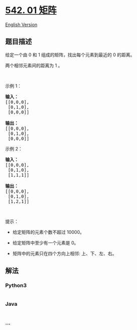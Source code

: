 * [[https://leetcode-cn.com/problems/01-matrix][542. 01 矩阵]]
  :PROPERTIES:
  :CUSTOM_ID: 矩阵
  :END:
[[./solution/0500-0599/0542.01 Matrix/README_EN.org][English Version]]

** 题目描述
   :PROPERTIES:
   :CUSTOM_ID: 题目描述
   :END:

#+begin_html
  <!-- 这里写题目描述 -->
#+end_html

#+begin_html
  <p>
#+end_html

给定一个由 0 和 1 组成的矩阵，找出每个元素到最近的 0 的距离。

#+begin_html
  </p>
#+end_html

#+begin_html
  <p>
#+end_html

两个相邻元素间的距离为 1 。

#+begin_html
  </p>
#+end_html

#+begin_html
  <p>
#+end_html

 

#+begin_html
  </p>
#+end_html

#+begin_html
  <p>
#+end_html

示例 1：

#+begin_html
  </p>
#+end_html

#+begin_html
  <pre>
  <strong>输入：</strong>
  [[0,0,0],
   [0,1,0],
   [0,0,0]]

  <strong>输出：</strong>
  [[0,0,0],
   [0,1,0],
   [0,0,0]]
  </pre>
#+end_html

#+begin_html
  <p>
#+end_html

示例 2：

#+begin_html
  </p>
#+end_html

#+begin_html
  <pre>
  <b>输入：</b>
  [[0,0,0],
   [0,1,0],
   [1,1,1]]

  <strong>输出：</strong>
  [[0,0,0],
   [0,1,0],
   [1,2,1]]
  </pre>
#+end_html

#+begin_html
  <p>
#+end_html

 

#+begin_html
  </p>
#+end_html

#+begin_html
  <p>
#+end_html

提示：

#+begin_html
  </p>
#+end_html

#+begin_html
  <ul>
#+end_html

#+begin_html
  <li>
#+end_html

给定矩阵的元素个数不超过 10000。

#+begin_html
  </li>
#+end_html

#+begin_html
  <li>
#+end_html

给定矩阵中至少有一个元素是 0。

#+begin_html
  </li>
#+end_html

#+begin_html
  <li>
#+end_html

矩阵中的元素只在四个方向上相邻: 上、下、左、右。

#+begin_html
  </li>
#+end_html

#+begin_html
  </ul>
#+end_html

** 解法
   :PROPERTIES:
   :CUSTOM_ID: 解法
   :END:

#+begin_html
  <!-- 这里可写通用的实现逻辑 -->
#+end_html

#+begin_html
  <!-- tabs:start -->
#+end_html

*** *Python3*
    :PROPERTIES:
    :CUSTOM_ID: python3
    :END:

#+begin_html
  <!-- 这里可写当前语言的特殊实现逻辑 -->
#+end_html

#+begin_src python
#+end_src

*** *Java*
    :PROPERTIES:
    :CUSTOM_ID: java
    :END:

#+begin_html
  <!-- 这里可写当前语言的特殊实现逻辑 -->
#+end_html

#+begin_src java
#+end_src

*** *...*
    :PROPERTIES:
    :CUSTOM_ID: section
    :END:
#+begin_example
#+end_example

#+begin_html
  <!-- tabs:end -->
#+end_html
